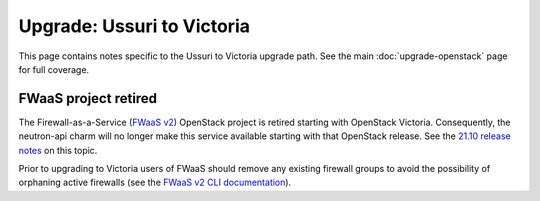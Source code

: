 ===========================
Upgrade: Ussuri to Victoria
===========================

This page contains notes specific to the Ussuri to Victoria upgrade path. See
the main :doc:`upgrade-openstack` page for full coverage.

FWaaS project retired
---------------------

The Firewall-as-a-Service (`FWaaS v2`_) OpenStack project is retired starting
with OpenStack Victoria. Consequently, the neutron-api charm will no longer
make this service available starting with that OpenStack release. See the
`21.10 release notes`_ on this topic.

Prior to upgrading to Victoria users of FWaaS should remove any existing
firewall groups to avoid the possibility of orphaning active firewalls (see the
`FWaaS v2 CLI documentation`_).

.. LINKS
.. _21.10 release notes: https://docs.openstack.org/charm-guide/latest/2110.html
.. _FWaaS v2: https://docs.openstack.org/neutron/ussuri/admin/fwaas.html
.. _FWaaS v2 CLI documentation: https://docs.openstack.org/python-neutronclient/ussuri/cli/osc/v2/firewall-group.html

